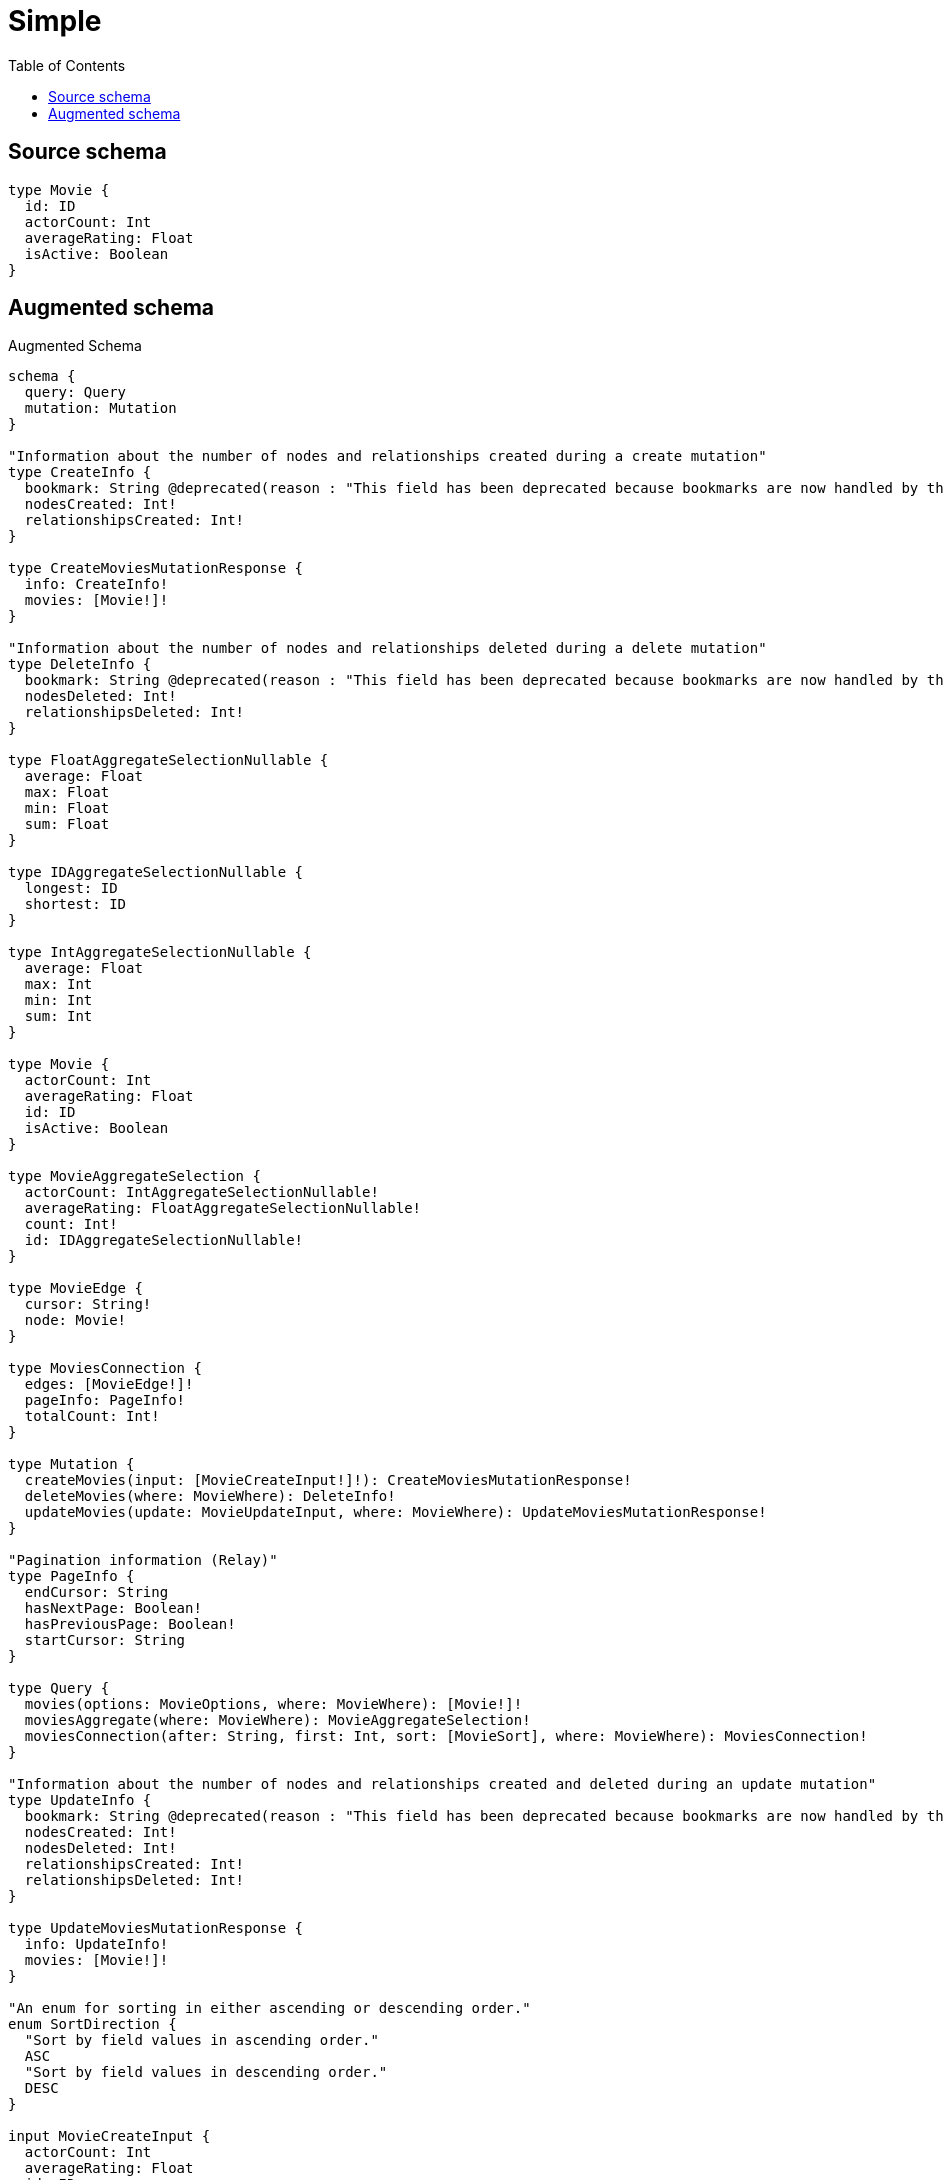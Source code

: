 :toc:

= Simple

== Source schema

[source,graphql,schema=true]
----
type Movie {
  id: ID
  actorCount: Int
  averageRating: Float
  isActive: Boolean
}
----

== Augmented schema

.Augmented Schema
[source,graphql]
----
schema {
  query: Query
  mutation: Mutation
}

"Information about the number of nodes and relationships created during a create mutation"
type CreateInfo {
  bookmark: String @deprecated(reason : "This field has been deprecated because bookmarks are now handled by the driver.")
  nodesCreated: Int!
  relationshipsCreated: Int!
}

type CreateMoviesMutationResponse {
  info: CreateInfo!
  movies: [Movie!]!
}

"Information about the number of nodes and relationships deleted during a delete mutation"
type DeleteInfo {
  bookmark: String @deprecated(reason : "This field has been deprecated because bookmarks are now handled by the driver.")
  nodesDeleted: Int!
  relationshipsDeleted: Int!
}

type FloatAggregateSelectionNullable {
  average: Float
  max: Float
  min: Float
  sum: Float
}

type IDAggregateSelectionNullable {
  longest: ID
  shortest: ID
}

type IntAggregateSelectionNullable {
  average: Float
  max: Int
  min: Int
  sum: Int
}

type Movie {
  actorCount: Int
  averageRating: Float
  id: ID
  isActive: Boolean
}

type MovieAggregateSelection {
  actorCount: IntAggregateSelectionNullable!
  averageRating: FloatAggregateSelectionNullable!
  count: Int!
  id: IDAggregateSelectionNullable!
}

type MovieEdge {
  cursor: String!
  node: Movie!
}

type MoviesConnection {
  edges: [MovieEdge!]!
  pageInfo: PageInfo!
  totalCount: Int!
}

type Mutation {
  createMovies(input: [MovieCreateInput!]!): CreateMoviesMutationResponse!
  deleteMovies(where: MovieWhere): DeleteInfo!
  updateMovies(update: MovieUpdateInput, where: MovieWhere): UpdateMoviesMutationResponse!
}

"Pagination information (Relay)"
type PageInfo {
  endCursor: String
  hasNextPage: Boolean!
  hasPreviousPage: Boolean!
  startCursor: String
}

type Query {
  movies(options: MovieOptions, where: MovieWhere): [Movie!]!
  moviesAggregate(where: MovieWhere): MovieAggregateSelection!
  moviesConnection(after: String, first: Int, sort: [MovieSort], where: MovieWhere): MoviesConnection!
}

"Information about the number of nodes and relationships created and deleted during an update mutation"
type UpdateInfo {
  bookmark: String @deprecated(reason : "This field has been deprecated because bookmarks are now handled by the driver.")
  nodesCreated: Int!
  nodesDeleted: Int!
  relationshipsCreated: Int!
  relationshipsDeleted: Int!
}

type UpdateMoviesMutationResponse {
  info: UpdateInfo!
  movies: [Movie!]!
}

"An enum for sorting in either ascending or descending order."
enum SortDirection {
  "Sort by field values in ascending order."
  ASC
  "Sort by field values in descending order."
  DESC
}

input MovieCreateInput {
  actorCount: Int
  averageRating: Float
  id: ID
  isActive: Boolean
}

input MovieOptions {
  limit: Int
  offset: Int
  "Specify one or more MovieSort objects to sort Movies by. The sorts will be applied in the order in which they are arranged in the array."
  sort: [MovieSort!]
}

"Fields to sort Movies by. The order in which sorts are applied is not guaranteed when specifying many fields in one MovieSort object."
input MovieSort {
  actorCount: SortDirection
  averageRating: SortDirection
  id: SortDirection
  isActive: SortDirection
}

input MovieUpdateInput {
  actorCount: Int
  actorCount_DECREMENT: Int
  actorCount_INCREMENT: Int
  averageRating: Float
  averageRating_ADD: Float
  averageRating_DIVIDE: Float
  averageRating_MULTIPLY: Float
  averageRating_SUBTRACT: Float
  id: ID
  isActive: Boolean
}

input MovieWhere {
  AND: [MovieWhere!]
  NOT: MovieWhere
  OR: [MovieWhere!]
  actorCount: Int
  actorCount_GT: Int
  actorCount_GTE: Int
  actorCount_IN: [Int]
  actorCount_LT: Int
  actorCount_LTE: Int
  actorCount_NOT: Int @deprecated(reason : "Negation filters will be deprecated, use the NOT operator to achieve the same behavior")
  actorCount_NOT_IN: [Int] @deprecated(reason : "Negation filters will be deprecated, use the NOT operator to achieve the same behavior")
  averageRating: Float
  averageRating_GT: Float
  averageRating_GTE: Float
  averageRating_IN: [Float]
  averageRating_LT: Float
  averageRating_LTE: Float
  averageRating_NOT: Float @deprecated(reason : "Negation filters will be deprecated, use the NOT operator to achieve the same behavior")
  averageRating_NOT_IN: [Float] @deprecated(reason : "Negation filters will be deprecated, use the NOT operator to achieve the same behavior")
  id: ID
  id_CONTAINS: ID
  id_ENDS_WITH: ID
  id_IN: [ID]
  id_NOT: ID @deprecated(reason : "Negation filters will be deprecated, use the NOT operator to achieve the same behavior")
  id_NOT_CONTAINS: ID @deprecated(reason : "Negation filters will be deprecated, use the NOT operator to achieve the same behavior")
  id_NOT_ENDS_WITH: ID @deprecated(reason : "Negation filters will be deprecated, use the NOT operator to achieve the same behavior")
  id_NOT_IN: [ID] @deprecated(reason : "Negation filters will be deprecated, use the NOT operator to achieve the same behavior")
  id_NOT_STARTS_WITH: ID @deprecated(reason : "Negation filters will be deprecated, use the NOT operator to achieve the same behavior")
  id_STARTS_WITH: ID
  isActive: Boolean
  isActive_NOT: Boolean @deprecated(reason : "Negation filters will be deprecated, use the NOT operator to achieve the same behavior")
}

----

'''
